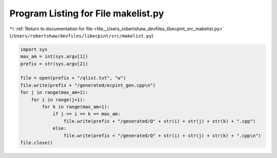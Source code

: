 
.. _program_listing_file__Users_robertshaw_devfiles_libecpint_src_makelist.py:

Program Listing for File makelist.py
====================================

|exhale_lsh| :ref:`Return to documentation for file <file__Users_robertshaw_devfiles_libecpint_src_makelist.py>` (``/Users/robertshaw/devfiles/libecpint/src/makelist.py``)

.. |exhale_lsh| unicode:: U+021B0 .. UPWARDS ARROW WITH TIP LEFTWARDS

.. code-block:: py

   import sys
   max_am = int(sys.argv[1])
   prefix = str(sys.argv[2])
   
   file = open(prefix + "/qlist.txt", "w")
   file.write(prefix + "/generated/ecpint_gen.cpp\n")
   for j in range(max_am+1):
       for i in range(j+1):
           for k in range(max_am+1):
               if j == i == k == max_am:
                   file.write(prefix + "/generated/Q" + str(i) + str(j) + str(k) + ".cpp") 
               else:
                   file.write(prefix + "/generated/Q" + str(i) + str(j) + str(k) + ".cpp\n")
   file.close()
